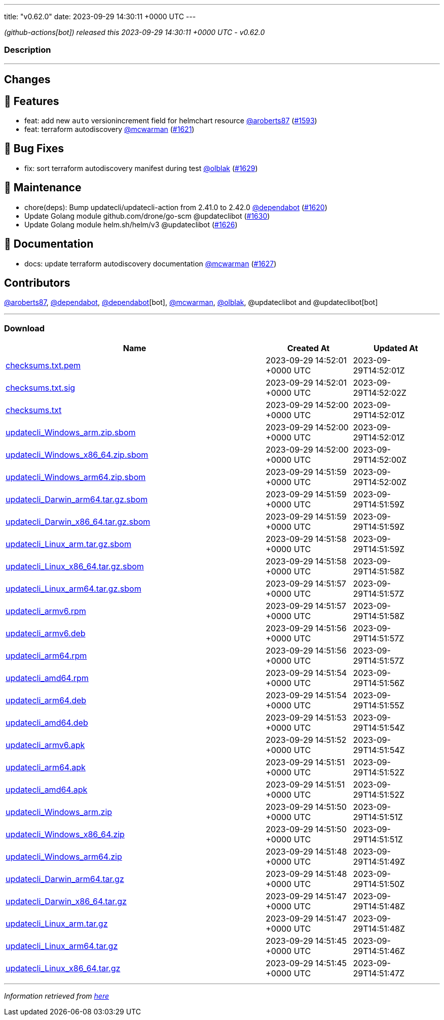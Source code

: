 ---
title: "v0.62.0"
date: 2023-09-29 14:30:11 +0000 UTC
---

// Disclaimer: this file is generated, do not edit it manually.


__ (github-actions[bot]) released this 2023-09-29 14:30:11 +0000 UTC - v0.62.0__


=== Description

---

++++

<h2>Changes</h2>
<h2>🚀 Features</h2>
<ul>
<li>feat: add new <code>auto</code> versionincrement field for helmchart resource <a class="user-mention notranslate" data-hovercard-type="user" data-hovercard-url="/users/aroberts87/hovercard" data-octo-click="hovercard-link-click" data-octo-dimensions="link_type:self" href="https://github.com/aroberts87">@aroberts87</a> (<a class="issue-link js-issue-link" data-error-text="Failed to load title" data-id="1895113180" data-permission-text="Title is private" data-url="https://github.com/updatecli/updatecli/issues/1593" data-hovercard-type="pull_request" data-hovercard-url="/updatecli/updatecli/pull/1593/hovercard" href="https://github.com/updatecli/updatecli/pull/1593">#1593</a>)</li>
<li>feat: terraform autodiscovery <a class="user-mention notranslate" data-hovercard-type="user" data-hovercard-url="/users/mcwarman/hovercard" data-octo-click="hovercard-link-click" data-octo-dimensions="link_type:self" href="https://github.com/mcwarman">@mcwarman</a> (<a class="issue-link js-issue-link" data-error-text="Failed to load title" data-id="1913905943" data-permission-text="Title is private" data-url="https://github.com/updatecli/updatecli/issues/1621" data-hovercard-type="pull_request" data-hovercard-url="/updatecli/updatecli/pull/1621/hovercard" href="https://github.com/updatecli/updatecli/pull/1621">#1621</a>)</li>
</ul>
<h2>🐛 Bug Fixes</h2>
<ul>
<li>fix: sort terraform autodiscovery manifest during test <a class="user-mention notranslate" data-hovercard-type="user" data-hovercard-url="/users/olblak/hovercard" data-octo-click="hovercard-link-click" data-octo-dimensions="link_type:self" href="https://github.com/olblak">@olblak</a> (<a class="issue-link js-issue-link" data-error-text="Failed to load title" data-id="1917953060" data-permission-text="Title is private" data-url="https://github.com/updatecli/updatecli/issues/1629" data-hovercard-type="pull_request" data-hovercard-url="/updatecli/updatecli/pull/1629/hovercard" href="https://github.com/updatecli/updatecli/pull/1629">#1629</a>)</li>
</ul>
<h2>🧰 Maintenance</h2>
<ul>
<li>chore(deps): Bump updatecli/updatecli-action from 2.41.0 to 2.42.0 <a class="user-mention notranslate" data-hovercard-type="organization" data-hovercard-url="/orgs/dependabot/hovercard" data-octo-click="hovercard-link-click" data-octo-dimensions="link_type:self" href="https://github.com/dependabot">@dependabot</a> (<a class="issue-link js-issue-link" data-error-text="Failed to load title" data-id="1913263014" data-permission-text="Title is private" data-url="https://github.com/updatecli/updatecli/issues/1620" data-hovercard-type="pull_request" data-hovercard-url="/updatecli/updatecli/pull/1620/hovercard" href="https://github.com/updatecli/updatecli/pull/1620">#1620</a>)</li>
<li>Update Golang module github.com/drone/go-scm @updateclibot (<a class="issue-link js-issue-link" data-error-text="Failed to load title" data-id="1918949262" data-permission-text="Title is private" data-url="https://github.com/updatecli/updatecli/issues/1630" data-hovercard-type="pull_request" data-hovercard-url="/updatecli/updatecli/pull/1630/hovercard" href="https://github.com/updatecli/updatecli/pull/1630">#1630</a>)</li>
<li>Update Golang module helm.sh/helm/v3 @updateclibot (<a class="issue-link js-issue-link" data-error-text="Failed to load title" data-id="1916162861" data-permission-text="Title is private" data-url="https://github.com/updatecli/updatecli/issues/1626" data-hovercard-type="pull_request" data-hovercard-url="/updatecli/updatecli/pull/1626/hovercard" href="https://github.com/updatecli/updatecli/pull/1626">#1626</a>)</li>
</ul>
<h2>📝 Documentation</h2>
<ul>
<li>docs: update terraform autodiscovery documentation <a class="user-mention notranslate" data-hovercard-type="user" data-hovercard-url="/users/mcwarman/hovercard" data-octo-click="hovercard-link-click" data-octo-dimensions="link_type:self" href="https://github.com/mcwarman">@mcwarman</a> (<a class="issue-link js-issue-link" data-error-text="Failed to load title" data-id="1916996817" data-permission-text="Title is private" data-url="https://github.com/updatecli/updatecli/issues/1627" data-hovercard-type="pull_request" data-hovercard-url="/updatecli/updatecli/pull/1627/hovercard" href="https://github.com/updatecli/updatecli/pull/1627">#1627</a>)</li>
</ul>
<h2>Contributors</h2>
<p><a class="user-mention notranslate" data-hovercard-type="user" data-hovercard-url="/users/aroberts87/hovercard" data-octo-click="hovercard-link-click" data-octo-dimensions="link_type:self" href="https://github.com/aroberts87">@aroberts87</a>, <a class="user-mention notranslate" data-hovercard-type="organization" data-hovercard-url="/orgs/dependabot/hovercard" data-octo-click="hovercard-link-click" data-octo-dimensions="link_type:self" href="https://github.com/dependabot">@dependabot</a>, <a class="user-mention notranslate" data-hovercard-type="organization" data-hovercard-url="/orgs/dependabot/hovercard" data-octo-click="hovercard-link-click" data-octo-dimensions="link_type:self" href="https://github.com/dependabot">@dependabot</a>[bot], <a class="user-mention notranslate" data-hovercard-type="user" data-hovercard-url="/users/mcwarman/hovercard" data-octo-click="hovercard-link-click" data-octo-dimensions="link_type:self" href="https://github.com/mcwarman">@mcwarman</a>, <a class="user-mention notranslate" data-hovercard-type="user" data-hovercard-url="/users/olblak/hovercard" data-octo-click="hovercard-link-click" data-octo-dimensions="link_type:self" href="https://github.com/olblak">@olblak</a>, @updateclibot and @updateclibot[bot]</p>

++++

---



=== Download

[cols="3,1,1" options="header" frame="all" grid="rows"]
|===
| Name | Created At | Updated At

| link:https://github.com/updatecli/updatecli/releases/download/v0.62.0/checksums.txt.pem[checksums.txt.pem] | 2023-09-29 14:52:01 +0000 UTC | 2023-09-29T14:52:01Z

| link:https://github.com/updatecli/updatecli/releases/download/v0.62.0/checksums.txt.sig[checksums.txt.sig] | 2023-09-29 14:52:01 +0000 UTC | 2023-09-29T14:52:02Z

| link:https://github.com/updatecli/updatecli/releases/download/v0.62.0/checksums.txt[checksums.txt] | 2023-09-29 14:52:00 +0000 UTC | 2023-09-29T14:52:01Z

| link:https://github.com/updatecli/updatecli/releases/download/v0.62.0/updatecli_Windows_arm.zip.sbom[updatecli_Windows_arm.zip.sbom] | 2023-09-29 14:52:00 +0000 UTC | 2023-09-29T14:52:01Z

| link:https://github.com/updatecli/updatecli/releases/download/v0.62.0/updatecli_Windows_x86_64.zip.sbom[updatecli_Windows_x86_64.zip.sbom] | 2023-09-29 14:52:00 +0000 UTC | 2023-09-29T14:52:00Z

| link:https://github.com/updatecli/updatecli/releases/download/v0.62.0/updatecli_Windows_arm64.zip.sbom[updatecli_Windows_arm64.zip.sbom] | 2023-09-29 14:51:59 +0000 UTC | 2023-09-29T14:52:00Z

| link:https://github.com/updatecli/updatecli/releases/download/v0.62.0/updatecli_Darwin_arm64.tar.gz.sbom[updatecli_Darwin_arm64.tar.gz.sbom] | 2023-09-29 14:51:59 +0000 UTC | 2023-09-29T14:51:59Z

| link:https://github.com/updatecli/updatecli/releases/download/v0.62.0/updatecli_Darwin_x86_64.tar.gz.sbom[updatecli_Darwin_x86_64.tar.gz.sbom] | 2023-09-29 14:51:59 +0000 UTC | 2023-09-29T14:51:59Z

| link:https://github.com/updatecli/updatecli/releases/download/v0.62.0/updatecli_Linux_arm.tar.gz.sbom[updatecli_Linux_arm.tar.gz.sbom] | 2023-09-29 14:51:58 +0000 UTC | 2023-09-29T14:51:59Z

| link:https://github.com/updatecli/updatecli/releases/download/v0.62.0/updatecli_Linux_x86_64.tar.gz.sbom[updatecli_Linux_x86_64.tar.gz.sbom] | 2023-09-29 14:51:58 +0000 UTC | 2023-09-29T14:51:58Z

| link:https://github.com/updatecli/updatecli/releases/download/v0.62.0/updatecli_Linux_arm64.tar.gz.sbom[updatecli_Linux_arm64.tar.gz.sbom] | 2023-09-29 14:51:57 +0000 UTC | 2023-09-29T14:51:57Z

| link:https://github.com/updatecli/updatecli/releases/download/v0.62.0/updatecli_armv6.rpm[updatecli_armv6.rpm] | 2023-09-29 14:51:57 +0000 UTC | 2023-09-29T14:51:58Z

| link:https://github.com/updatecli/updatecli/releases/download/v0.62.0/updatecli_armv6.deb[updatecli_armv6.deb] | 2023-09-29 14:51:56 +0000 UTC | 2023-09-29T14:51:57Z

| link:https://github.com/updatecli/updatecli/releases/download/v0.62.0/updatecli_arm64.rpm[updatecli_arm64.rpm] | 2023-09-29 14:51:56 +0000 UTC | 2023-09-29T14:51:57Z

| link:https://github.com/updatecli/updatecli/releases/download/v0.62.0/updatecli_amd64.rpm[updatecli_amd64.rpm] | 2023-09-29 14:51:54 +0000 UTC | 2023-09-29T14:51:56Z

| link:https://github.com/updatecli/updatecli/releases/download/v0.62.0/updatecli_arm64.deb[updatecli_arm64.deb] | 2023-09-29 14:51:54 +0000 UTC | 2023-09-29T14:51:55Z

| link:https://github.com/updatecli/updatecli/releases/download/v0.62.0/updatecli_amd64.deb[updatecli_amd64.deb] | 2023-09-29 14:51:53 +0000 UTC | 2023-09-29T14:51:54Z

| link:https://github.com/updatecli/updatecli/releases/download/v0.62.0/updatecli_armv6.apk[updatecli_armv6.apk] | 2023-09-29 14:51:52 +0000 UTC | 2023-09-29T14:51:54Z

| link:https://github.com/updatecli/updatecli/releases/download/v0.62.0/updatecli_arm64.apk[updatecli_arm64.apk] | 2023-09-29 14:51:51 +0000 UTC | 2023-09-29T14:51:52Z

| link:https://github.com/updatecli/updatecli/releases/download/v0.62.0/updatecli_amd64.apk[updatecli_amd64.apk] | 2023-09-29 14:51:51 +0000 UTC | 2023-09-29T14:51:52Z

| link:https://github.com/updatecli/updatecli/releases/download/v0.62.0/updatecli_Windows_arm.zip[updatecli_Windows_arm.zip] | 2023-09-29 14:51:50 +0000 UTC | 2023-09-29T14:51:51Z

| link:https://github.com/updatecli/updatecli/releases/download/v0.62.0/updatecli_Windows_x86_64.zip[updatecli_Windows_x86_64.zip] | 2023-09-29 14:51:50 +0000 UTC | 2023-09-29T14:51:51Z

| link:https://github.com/updatecli/updatecli/releases/download/v0.62.0/updatecli_Windows_arm64.zip[updatecli_Windows_arm64.zip] | 2023-09-29 14:51:48 +0000 UTC | 2023-09-29T14:51:49Z

| link:https://github.com/updatecli/updatecli/releases/download/v0.62.0/updatecli_Darwin_arm64.tar.gz[updatecli_Darwin_arm64.tar.gz] | 2023-09-29 14:51:48 +0000 UTC | 2023-09-29T14:51:50Z

| link:https://github.com/updatecli/updatecli/releases/download/v0.62.0/updatecli_Darwin_x86_64.tar.gz[updatecli_Darwin_x86_64.tar.gz] | 2023-09-29 14:51:47 +0000 UTC | 2023-09-29T14:51:48Z

| link:https://github.com/updatecli/updatecli/releases/download/v0.62.0/updatecli_Linux_arm.tar.gz[updatecli_Linux_arm.tar.gz] | 2023-09-29 14:51:47 +0000 UTC | 2023-09-29T14:51:48Z

| link:https://github.com/updatecli/updatecli/releases/download/v0.62.0/updatecli_Linux_arm64.tar.gz[updatecli_Linux_arm64.tar.gz] | 2023-09-29 14:51:45 +0000 UTC | 2023-09-29T14:51:46Z

| link:https://github.com/updatecli/updatecli/releases/download/v0.62.0/updatecli_Linux_x86_64.tar.gz[updatecli_Linux_x86_64.tar.gz] | 2023-09-29 14:51:45 +0000 UTC | 2023-09-29T14:51:47Z

|===


---

__Information retrieved from link:https://github.com/updatecli/updatecli/releases/tag/v0.62.0[here]__

